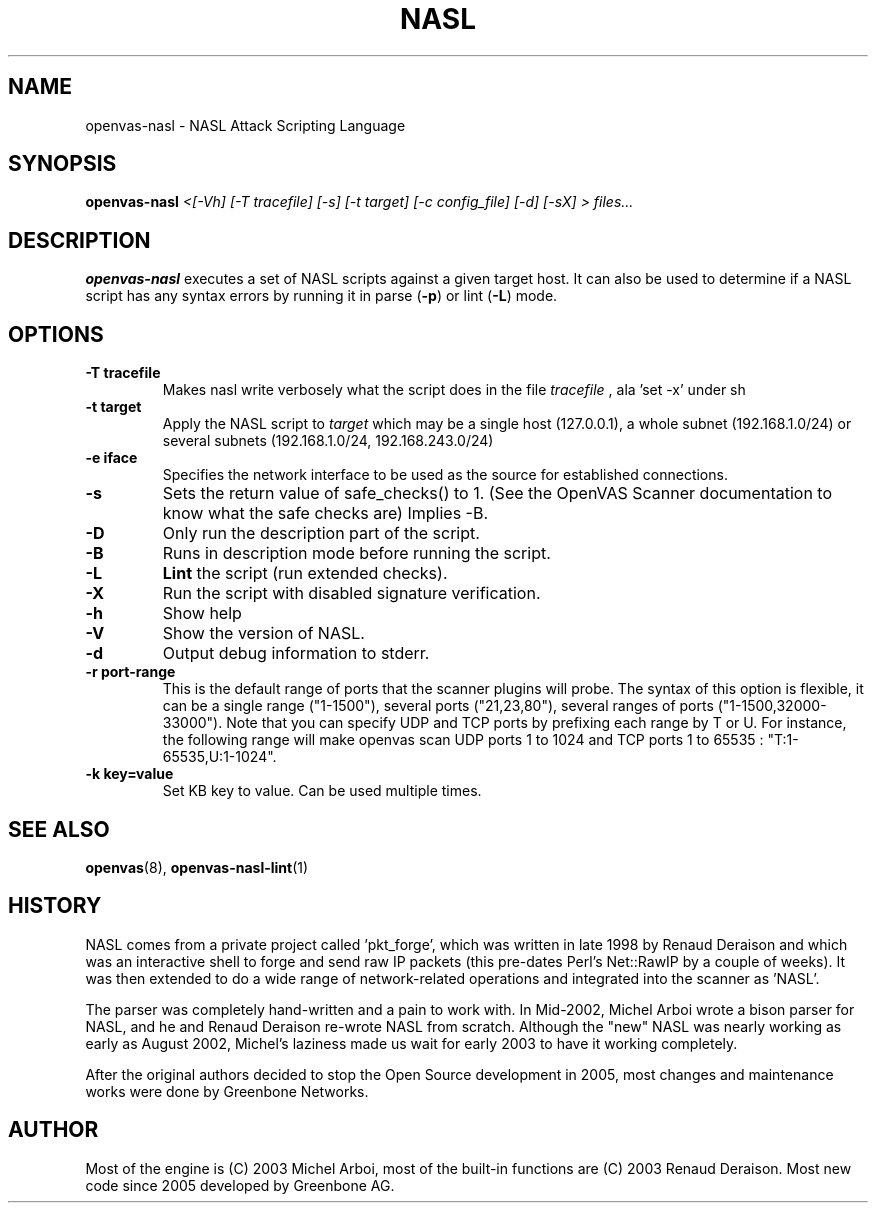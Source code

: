 .TH NASL 1 "February 2021" "Greenbone Vulnerability Management" "NASL Attack Scripting Language"
.SH NAME
openvas-nasl \- NASL Attack Scripting Language
.SH SYNOPSIS
.B openvas-nasl
.I <[-Vh] [-T tracefile] [-s] [-t target] [-c config_file] [-d] [-sX] > files...
.SH DESCRIPTION
.BR openvas-nasl
executes a set of NASL scripts against a given target host. It can 
also be used to determine if a NASL script has any syntax errors by running
it in parse (\fB-p\fR) or lint (\fB-L\fR) mode.


.SH OPTIONS
.TP
.B \-T tracefile
Makes nasl write verbosely what the script does in the file
.I tracefile
, ala 'set \-x' under sh

.TP
.B \-t target
Apply the NASL script to
.I target
which may be a single host (127.0.0.1), a whole subnet (192.168.1.0/24)
or several subnets (192.168.1.0/24, 192.168.243.0/24)

.TP
.B \-e iface
Specifies the network interface to be used as the source for established
connections.

.TP
.B \-s
Sets the return value of safe_checks() to 1. (See the OpenVAS Scanner documentation to know
what the safe checks are) Implies \-B.

.TP
.B \-D
Only run the description part of the script.

.TP
.B \-B
Runs in description mode before running the script.

.TP
.B \-L
.BI Lint 
the script  (run extended checks).

.TP
.B \-X
Run the script with disabled signature verification.

.TP
.B \-h
Show help
.TP
.B \-V
Show the version of NASL.
.TP
.B \-d
Output debug information to stderr.

.TP
.B \-r port-range
This is the default range of ports that the scanner plugins will probe. The syntax of this option is flexible, it can be a single range ("1-1500"), several ports ("21,23,80"), several ranges of ports ("1-1500,32000-33000"). Note that you can specify UDP and TCP ports by prefixing each range by T or U. For instance, the following range will make openvas scan UDP ports 1 to 1024 and TCP ports 1 to 65535 : "T:1-65535,U:1-1024".

.TP
.B \-k key=value
Set KB key to value. Can be used multiple times.

.SH SEE ALSO
.BR openvas (8),
.BR openvas-nasl-lint (1)
.SH HISTORY
NASL comes from a private project called 'pkt_forge', which was written in late 1998 by Renaud Deraison and which was an interactive shell to forge and send raw IP packets (this pre-dates Perl's Net::RawIP by a couple of weeks). It was then extended to do a wide range of network-related operations and integrated into the scanner as 'NASL'. 

The parser was completely hand-written and a pain to work with. In Mid-2002, Michel Arboi wrote a bison parser for NASL, and he and Renaud Deraison re-wrote NASL from scratch. Although the "new" NASL was nearly working as early as 
August 2002, Michel's laziness made us wait for early 2003 to have it working completely.

After the original authors decided to stop the Open Source development in 2005, most changes and maintenance works were done by Greenbone Networks.

.SH AUTHOR
Most of the engine is (C) 2003 Michel Arboi, most of the built-in functions
are (C) 2003 Renaud Deraison.
Most new code since 2005 developed by Greenbone AG.
